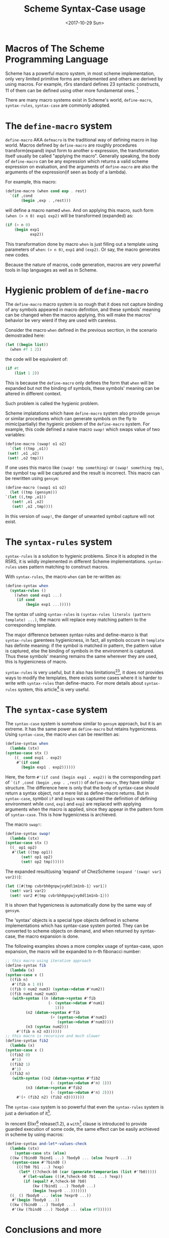 #+TITLE: Scheme Syntax-Case usage
#+DATE: <2017-10-29 Sun>

* Macros of The Scheme Programming Language
  Scheme has a powerful macro system, in most scheme implementation, only very limited primitive forms
  are implemented and others are derived by using macros. For example, r5rs standard defines 23 syntactic constructs, 11 of them can be defined using other more fundamental ones. [1]
  
  There are many macro systems exist in Scheme's world, ~define-macro~, ~syntax-rules~, ~syntax-case~ are commonly adopted.

* The ~define-macro~ system
  ~define-macro~ AKA ~defmacro~ is the traditional way of defining macro in lisp world. Macros defined by ~define-macro~ are roughly procedures transform(expand) input form to another s-expression, 
the transformation itself usually be called "applying the macro". Generally speaking, the body of ~define-macro~ can be any expression which returns a valid scheme expression on evaluation, 
and the arguments of ~define-macro~ are also the arguments of the expression(if seen as body of a lambda).

  For example, this macro:
  #+begin_src scheme
     (define-macro (when cond exp . rest)
       `(if ,cond
            (begin ,exp . ,rest)))
  #+end_src
  will define a macro named ~when~.
  And on applying this macro, such form ~(when (> n 0) exp1 exp2)~ will be transformed (expanded) as:
  #+begin_src scheme
     (if (> n 0)
         (begin exp1 
                exp2))
  #+end_src
  This transformation done by macro ~when~ is just filling out a template using parameters of ~when~: ~(> n 0)~, ~exp1~ and ~(exp2)~. Or say, the macro generates new codes.

  Because the nature of macros, code generation, macros are very powerful tools in lisp languages as well as in Scheme.
* Hygienic problem of ~define-macro~
  The ~define-macro~ macro system is so rough that it does not capture binding of any symbols appeared in macro definition, and these symbols' meaning can be changed when the macros applying,
this will make the macros' behavior be very wierd if they are used with careless.

  Consider the macro ~when~ defined in the previous secrtion, in the scenario demostraded here: 
  #+begin_src scheme
  (let ((begin list))
    (when #f 1 2))
  #+end_src
  the code will be equivalent of:
  #+begin_src scheme
  (if #t
      (list 1 2))
  #+end_src
  This is because the ~define-macro~ only defines the form that ~when~ will be expanded but not the binding of symbols, these symbols' meaning can be altered in different context.
  
  Such problem is called the hygienic problem.

  Scheme implatations which have ~define-macro~ system also provide ~gensym~ or similar procedures which can generate symbols on the fly to mimic(partially) the hygienic problem of the ~define-macro~ system.
  For example, this code defined a naive macro ~swap!~ which swaps value of two variables:
  #+begin_src scheme
    (define-macro (swap! o1 o2)
      `(let ((tmp ,o1))
	 (set! ,o1 ,o2)
	 (set! ,o2 tmp)))
  #+end_src 
  If one uses this marco like ~(swap! tmp something)~ or ~(swap! something tmp)~, the symbol ~tmp~ will be captured and the result is incorrect.
  This macro can be rewritten using ~gensym~:
  #+begin_src scheme
    (define-macro (swap1 o1 o2)
      (let ((tmp (gensym)))
	`(let ((,tmp ,o1))
	   (set! ,o1 ,o2)
	   (set! ,o2 ,tmp))))
  #+end_src
  In this version of ~swap!~, the danger of unwanted symbol capture will not exist.
 
* The ~syntax-rules~ system
  ~syntax-rules~ is a solution to hygienic problems. Since it is adopted in the R5RS, it is wildly implemented in different Scheme implementations.
  ~syntax-rules~ uses pattern matching to construct macros.
  
  With ~syntax-rules~, the macro ~when~ can be re-written as:
  #+begin_src scheme
  (define-syntax when
    (syntax-rules ()
      ((when cond exp1 ...)
       (if cond
           (begin exp1 ...)))))
  #+end_src
  
  The syntax of using ~syntax-rules~ is ~(syntax-rules literals (pattern template) ...)~, the macro will replace evey matching pattern to the corresponding template.
  
  The major difference between syntax-rules and define-marco is that ~syntax-rules~ garentees hygienicness, in fact, all symbols occure in ~template~ has definite meaning: if the symbol is matched in pattern, 
the pattern value is captured, else the binding of symbols in the environment is captured. Thus these symbols' meaning remains the same wherever they are used, this is hygienicness of macro.

  ~syntax-rules~ is very useful, but it also has limitations[2][3], it does not provides ways to modify the templates, there exists some cases where it is harder to write with ~syntax-rules~ than define-macro.
  For more details about ~syntax-rules~ system, this article[4] is very useful.

* The ~syntax-case~ system
  The ~syntax-case~ system is somehow similar to ~gensym~ approach, but it is an extreme. It has the same power as ~define-macro~ but retains hygenicness.
  Using ~syntax-case~, the macro ~when~ can be rewritten as:
  #+begin_src scheme
    (define-syntax when
      (lambda (stx)
	(syntax-case stx ()
	    ((_ cond exp1 . exp2)
	     #'(if cond
		   (begin exp1 . exp2))))))
  #+end_src
  Here, the form ~#'(if cond (begin exp1 . exp2))~ is the corresponding part of ~`(if ,cond (begin ,exp . ,rest))~ of ~define-macro~, they have similar structure. The difference
here is only that the body of syntax-case should return a syntax object, not a mere list as define-macro returns. But in ~syntax-case~, symbol ~if~ and ~begin~ was captured the definition of defining environment while ~cond~, ~exp1~ and ~exp2~ are replaced with applying 
arguments when the macro is applied, since they appear in the pattern form of ~syntax-case~. This is how hygenicness is archieved.

  The macro ~swap!~:
  #+begin_src scheme
    (define-syntax swap!
      (lambda (stx)
	(syntax-case stx ()
	  ((_ op1 op2)
	   #'(let ((tmp op1))
	       (set! op1 op2)
	       (set! op2 tmp))))))
  #+end_src
  The expanded result(using 'expand' of ChezScheme ~(expand '(swap! var1 var2))~):
  #+begin_src scheme
    (let ([#{tmp cvbrbh0gnpwjvy0dl1m1nb-1} var1])
      (set! var1 var2)
      (set! var2 #{tmp cvbrbh0gnpwjvy0dl1m1nb-1}))
  #+end_src
  It is shown that hygenicness is automatically done by the same way of ~gensym~.

  The 'syntax' objects is a special type objects defined in scheme implementations which has syntax-case system ported. They can be converted to scheme objects on demand, and when returned by syntax-case, 
the macro expansion is done.

  The following examples shows a more complex usage of syntax-case, upon expansion, the macro will be expanded to n-th fibonacci number:
  #+begin_src scheme
    ;; this macro using iterative approach
    (define-syntax fib
      (lambda (x)
	(syntax-case x ()
	  ((fib n)
	   #'(fib n 1 0))
	  ((fib 0 num2 num3) (syntax->datum #'num2))
	  ((fib num1 num2 num3)
	   (with-syntax ((n (datum->syntax #'fib
					   (- (syntax->datum #'num1)
					      1)))
			 (n2 (datum->syntax #'fib
					    (+ (syntax->datum #'num2)
					       (syntax->datum #'num3))))
			 (n3 (syntax num2)))
	     #'(fib n n2 n3))))))
    ;; this macro is recursive and much slower
    (define-syntax fib2
      (lambda (x)
	(syntax-case x ()
	  ((fib2 0)
	   #'1)
	  ((fib2 1)
	   #'1)
	  ((fib2 n)
	   (with-syntax ((n2 (datum->syntax #'fib2
					    (- (syntax->datum #'n) 1)))
			 (n3 (datum->syntax #'fib2
					    (- (syntax->datum #'n) 2))))
	     #'(+ (fib2 n2) (fib2 n3)))))))
  #+end_src

  The ~syntax-case~ system is so powerful that even the ~syntax-rules~ system is just a derivation of it[5]. 
  
  In rencent Elixr[6] release(1.2), a ~with~[7] clause is introduced to provide guarded execution of some code, the same effect can be easily archieved in scheme by using macros:
  #+begin_src scheme
  (define-syntax and-let*-values-check
    (lambda (stx)
      (syntax-case stx (else)
	((kw (?bind0 ?bind1 ...) ?body0 ... (else ?expr0 ...))
	 (syntax-case #'?bind0 ()
	   (((?b0 ?b1 ...) ?exp)
	    (let* ((?check-b0 (car (generate-temporaries (list #'?b0)))))
	      #`(let-values (((#,?check-b0 ?b1 ...) ?exp))
		  (if (equal? #,?check-b0 ?b0)
		      (kw (?bind1 ...) ?body0 ...)
		      (begin ?expr0 ...)))))))
	((_ () ?body0 ... (else ?expr0 ...))
	 #'(begin ?body0 ...))
	((kw (?bind0 ...) ?body0 ...)
	 #'(kw (?bind0 ...) ?body0 ... (else #f))))))
  #+end_src

* Conclusions and more
  In scheme's world, the word 'syntax' mostly refers to two things, one is the lexical structure of program, which defined by the reader, 
usually they are s-expressions or converted to s-expressions by reader, other one is the context structure of a program, which defines how program is executed.
Due to the powerfulness of s-expressions, the first meaning of syntax is insignificant compare to the second one. And with the macro system, one can easily extend the
 syntax scheme, just as shown in [5]. The lastest example of previous section even shows how to borrow syntax-sugars from other languages. Yes, syntax-sugar, as its name, 
they are not essentials but sugars just make life happier. And even type systems can be defined using macros[8].
  


[1] https://en.wikipedia.org/wiki/Scheme_(programming_language)#Minimalism
[2] https://groups.google.com/forum/#!msg/comp.lang.scheme/gKdyiCnf54E/sxo_gYLvWuUJ;context-place=msg/comp.lang.scheme/Alkectj2ge0/N65W9KNd6LcJ
[3] https://www.gnu.org/software/guile/manual/html_node/Syntax-Rules.html
[4] https://hipster.home.xs4all.nl/lib/scheme/gauche/define-syntax-primer.txt
[5] http://www.cs.indiana.edu/~dyb/pubs/tr356.pdf
[6] https://elixir-lang.github.io
[7] http://learningelixir.joekain.com/learning-elixir-with/
[8] http://www.ccs.neu.edu/home/stchang/popl2017/
